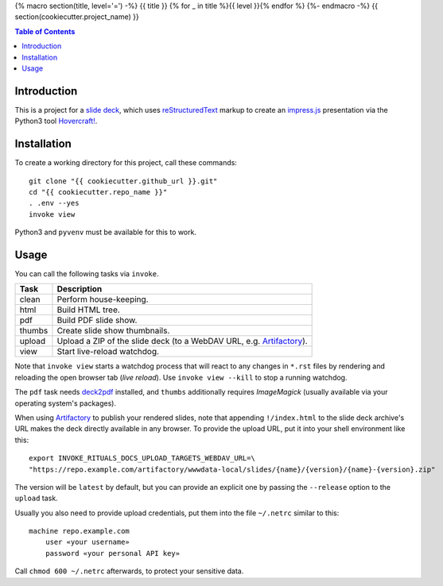{% macro section(title, level='=') -%}
{{ title }}
{% for _ in title %}{{ level }}{% endfor %}
{%- endmacro -%}
{{ section(cookiecutter.project_name) }}

.. contents:: **Table of Contents**


Introduction
------------

This is a project for a `slide deck`_, which uses `reStructuredText`_
markup to create an `impress.js`_ presentation via the Python3 tool `Hovercraft!`_.

.. _`slide deck`: index.rst


Installation
------------

To create a working directory for this project, call these commands::

    git clone "{{ cookiecutter.github_url }}.git"
    cd "{{ cookiecutter.repo_name }}"
    . .env --yes
    invoke view

Python3 and ``pyvenv`` must be available for this to work.


Usage
-----

You can call the following tasks via ``invoke``.

======= =====================================================================
Task    Description
======= =====================================================================
clean   Perform house-keeping.
html    Build HTML tree.
pdf     Build PDF slide show.
thumbs  Create slide show thumbnails.
upload  Upload a ZIP of the slide deck (to a WebDAV URL, e.g. `Artifactory`_).
view    Start live-reload watchdog.
======= =====================================================================

Note that ``invoke view`` starts a watchdog process that will react to any
changes in ``*.rst`` files by rendering and reloading the open browser tab (*live reload*).
Use ``invoke view --kill`` to stop a running watchdog.

The ``pdf`` task needs `deck2pdf`_ installed, and ``thumbs`` additionally requires *ImageMagick*
(usually available via your operating system's packages).

When using `Artifactory`_ to publish your rendered slides, note that appending
``!/index.html`` to the slide deck archive's URL makes the deck directly available
in any browser. To provide the upload URL, put it into your shell environment like this::

    export INVOKE_RITUALS_DOCS_UPLOAD_TARGETS_WEBDAV_URL=\
    "https://repo.example.com/artifactory/wwwdata-local/slides/{name}/{version}/{name}-{version}.zip"

The version will be ``latest`` by default, but you can provide an explicit one by passing the
``--release`` option to the ``upload`` task.

Usually you also need to provide upload credentials, put them into the file ``~/.netrc`` similar to this::

        machine repo.example.com
            user «your username»
            password «your personal API key»

Call ``chmod 600 ~/.netrc`` afterwards, to protect your sensitive data.


.. _`deck2pdf`: https://github.com/melix/deck2pdf
.. _`impress.js`: https://github.com/impress/impress.js
.. _`reStructuredText`: http://docutils.sourceforge.net/rst.html
.. _`Hovercraft!`: https://hovercraft.readthedocs.io/
.. _`Artifactory`: https://www.jfrog.com/artifactory/
